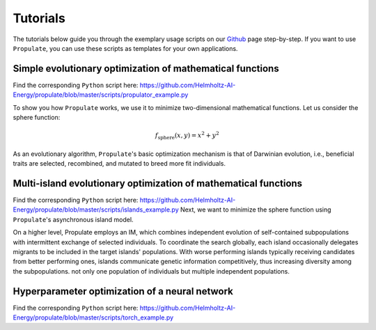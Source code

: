 .. _usage:

Tutorials
=========

The tutorials below guide you through the exemplary usage scripts on our `Github`_ page step-by-step.
If you want to use ``Propulate``, you can use these scripts as templates for your own applications.

Simple evolutionary optimization of mathematical functions
----------------------------------------------------------
Find the corresponding ``Python`` script here:
https://github.com/Helmholtz-AI-Energy/propulate/blob/master/scripts/propulator_example.py

To show you how ``Propulate`` works, we use it to minimize two-dimensional mathematical functions.
Let us consider the sphere function:

.. math::
    f_\mathrm{sphere}\left(x,y\right)=x^2+y^2

As an evolutionary algorithm, ``Propulate``'s basic optimization mechanism is that of Darwinian evolution, i.e.,
beneficial traits are selected, recombined, and mutated to breed more fit individuals.


Multi-island evolutionary optimization of mathematical functions
----------------------------------------------------------------
Find the corresponding ``Python`` script here: https://github.com/Helmholtz-AI-Energy/propulate/blob/master/scripts/islands_example.py
Next, we want to minimize the sphere function using ``Propulate``'s asynchronous island model.

On a higher level, Propulate employs an IM, which combines independent evolution of self-contained subpopulations with intermittent exchange of selected individuals.
To coordinate the search globally, each island occasionally delegates migrants to be included in the target islands' populations.
With worse performing islands typically receiving candidates from better performing ones, islands communicate genetic information competitively, thus increasing diversity among the subpopulations.
not only one population of individuals but multiple independent populations.

Hyperparameter optimization of a neural network
-----------------------------------------------
Find the corresponding ``Python`` script here: https://github.com/Helmholtz-AI-Energy/propulate/blob/master/scripts/torch_example.py

.. Links
.. _Github: https://github.com/Helmholtz-AI-Energy/propulate
